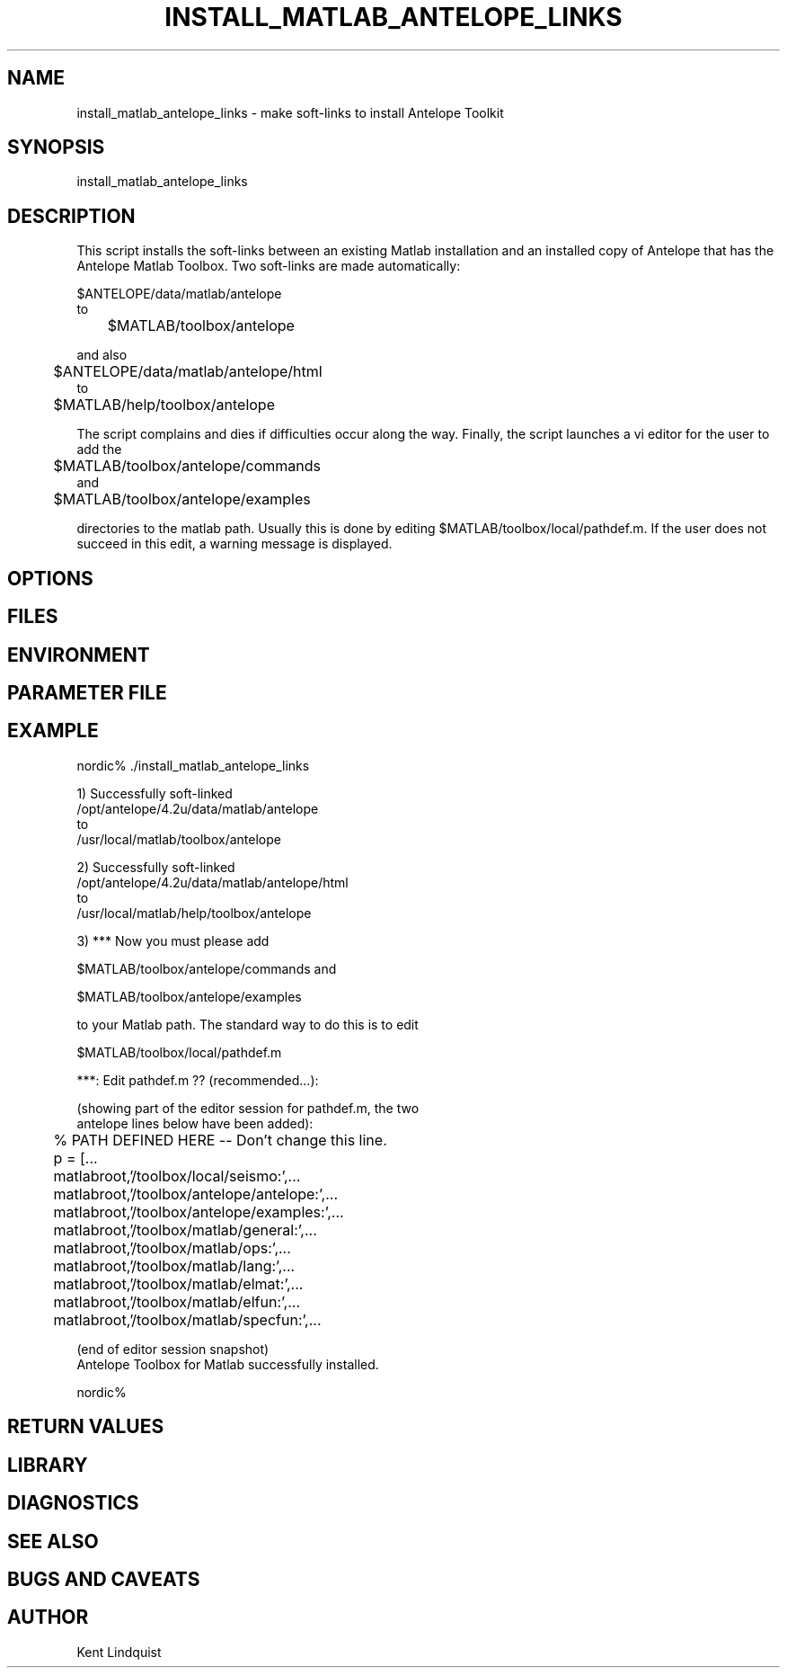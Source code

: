 .TH INSTALL_MATLAB_ANTELOPE_LINKS 1 "$Date$"
.SH NAME
install_matlab_antelope_links \- make soft-links to install Antelope Toolkit
.SH SYNOPSIS
.nf
install_matlab_antelope_links
.fi
.SH DESCRIPTION
This script installs the soft-links between an existing Matlab installation 
and an installed copy of Antelope that has the Antelope Matlab Toolbox. Two 
soft-links are made automatically:
.nf

	$ANTELOPE/data/matlab/antelope 
to 
	$MATLAB/toolbox/antelope

.fi
and also
.nf

	$ANTELOPE/data/matlab/antelope/html
to 
	$MATLAB/help/toolbox/antelope

.fi
The script complains and dies if difficulties 
occur along the way. Finally, the script launches a vi editor for the user 
to add the
.nf

	$MATLAB/toolbox/antelope/commands 
and
	$MATLAB/toolbox/antelope/examples

.fi 
directories to the matlab path. Usually this is done by editing 
$MATLAB/toolbox/local/pathdef.m. If the user does not succeed in this edit, 
a warning message is displayed.
.SH OPTIONS
.SH FILES
.SH ENVIRONMENT
.SH PARAMETER FILE
.SH EXAMPLE
.nf
nordic% ./install_matlab_antelope_links

1) Successfully soft-linked
        /opt/antelope/4.2u/data/matlab/antelope
to
        /usr/local/matlab/toolbox/antelope

2) Successfully soft-linked
        /opt/antelope/4.2u/data/matlab/antelope/html
to
        /usr/local/matlab/help/toolbox/antelope


3) *** Now you must please add

        $MATLAB/toolbox/antelope/commands and

        $MATLAB/toolbox/antelope/examples

to your Matlab path. The standard way to do this is to edit

        $MATLAB/toolbox/local/pathdef.m

***: Edit pathdef.m ?? (recommended...):

   (showing part of the editor session for pathdef.m, the two 
    antelope lines below have been added):

	% PATH DEFINED HERE -- Don't change this line.

	p = [...
        	matlabroot,'/toolbox/local/seismo:',...
        	matlabroot,'/toolbox/antelope/antelope:',...
        	matlabroot,'/toolbox/antelope/examples:',...
        	matlabroot,'/toolbox/matlab/general:',...
        	matlabroot,'/toolbox/matlab/ops:',...
        	matlabroot,'/toolbox/matlab/lang:',...
        	matlabroot,'/toolbox/matlab/elmat:',...
        	matlabroot,'/toolbox/matlab/elfun:',...
        	matlabroot,'/toolbox/matlab/specfun:',...

   (end of editor session snapshot)
	
Antelope Toolbox for Matlab successfully installed.

nordic% 
.fi
.ft CW
.RS .2i
.RE
.ft R
.SH RETURN VALUES
.SH LIBRARY
.SH DIAGNOSTICS
.SH "SEE ALSO"
.nf
.fi
.SH "BUGS AND CAVEATS"
.SH AUTHOR
Kent Lindquist
.\" $Id$

